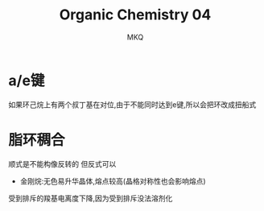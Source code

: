 #+TITLE: Organic Chemistry 04
#+AUTHOR: MKQ
#+KEYWORDS: note
#+LATEX_COMPILER: xelatex
#+LATEX_HEADER:\usepackage[scheme=plain]{ctex}
* a/e键
如果环己烷上有两个叔丁基在对位,由于不能同时达到e键,所以会把环改成扭船式
* 脂环稠合
顺式是不能构像反转的
但反式可以
- 金刚烷:无色易升华晶体,熔点较高(晶格对称性也会影响熔点)
受到排斥的羧基电离度下降,因为受到排斥没法溶剂化
